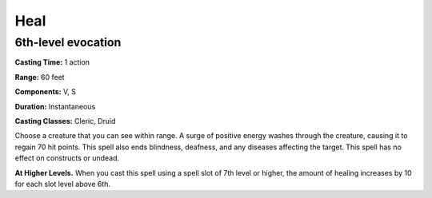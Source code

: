 
.. _srd:heal:

Heal
-------------------------------------------------------------

6th-level evocation
^^^^^^^^^^^^^^^^^^^

**Casting Time:** 1 action

**Range:** 60 feet

**Components:** V, S

**Duration:** Instantaneous

**Casting Classes:** Cleric, Druid

Choose a creature that you can see within range. A surge of positive
energy washes through the creature, causing it to regain 70 hit points.
This spell also ends blindness, deafness, and any diseases affecting the
target. This spell has no effect on constructs or undead.

**At Higher Levels.** When you cast this spell using a spell slot of 7th
level or higher, the amount of healing increases by 10 for each slot
level above 6th.
